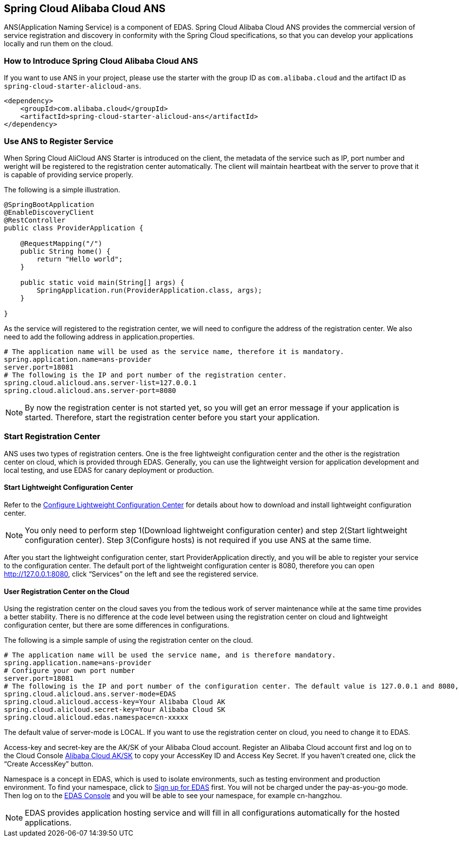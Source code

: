 == Spring Cloud Alibaba Cloud ANS

ANS(Application Naming Service) is a component of EDAS.  Spring Cloud Alibaba Cloud ANS provides the commercial version of service registration and discovery in conformity with the Spring Cloud specifications, so that you can develop your applications locally and run them on the cloud.

=== How to Introduce Spring Cloud Alibaba Cloud ANS

If you want to use ANS in your project, please use the starter with the group ID as `com.alibaba.cloud` and the artifact ID as `spring-cloud-starter-alicloud-ans`.

[source,xml]
----
<dependency>
    <groupId>com.alibaba.cloud</groupId>
    <artifactId>spring-cloud-starter-alicloud-ans</artifactId>
</dependency>
----

=== Use ANS to Register Service

When Spring Cloud AliCloud ANS Starter is introduced on the client, the metadata of the service such as IP, port number and weright will be registered to the registration center automatically. The client will maintain heartbeat with the server to prove that it is capable of providing service properly.

The following is a simple illustration.

[source,java]
----
@SpringBootApplication
@EnableDiscoveryClient
@RestController
public class ProviderApplication {

    @RequestMapping("/")
    public String home() {
        return "Hello world";
    }

    public static void main(String[] args) {
        SpringApplication.run(ProviderApplication.class, args);
    }

}
----

As the service will registered to the registration center, we will need to configure the address of the registration center. We also need to add the following address in application.properties.

[source,properties]
----
# The application name will be used as the service name, therefore it is mandatory.
spring.application.name=ans-provider
server.port=18081
# The following is the IP and port number of the registration center.
spring.cloud.alicloud.ans.server-list=127.0.0.1
spring.cloud.alicloud.ans.server-port=8080
----

NOTE: By now the registration center is not started yet, so you will get an error message if your application is started. Therefore, start the registration center before you start your application.

=== Start Registration Center

ANS uses two types of registration centers. One is the free lightweight configuration center and the other is the registration center on cloud, which is provided through EDAS. Generally, you can use the lightweight version for application development and local testing, and use EDAS for canary deployment or production.

==== Start Lightweight Configuration Center

Refer to the https://help.aliyun.com/document_detail/44163.html[Configure Lightweight Configuration Center] for details about how to download and install lightweight configuration center.

NOTE: You only need to perform step 1(Download lightweight configuration center) and step 2(Start lightweight configuration center). Step 3(Configure hosts) is not required if you use ANS at the same time.

After you start the lightweight configuration center, start ProviderApplication directly, and you will be able to register your service to the configuration center. The default port of the lightweight configuration center is 8080, therefore you can open http://127.0.0.1:8080, click “Services” on the left and see the registered service.

==== User Registration Center on the Cloud

Using the registration center on the cloud saves you from the tedious work of server maintenance while at the same time provides a better stability. There is no difference at the code level between using the registration center on cloud and lightweight configuration center, but there are some differences in configurations.

The following is a simple sample of using the registration center on the cloud.

[source,properties]
----
# The application name will be used the service name, and is therefore mandatory.
spring.application.name=ans-provider
# Configure your own port number
server.port=18081
# The following is the IP and port number of the configuration center. The default value is 127.0.0.1 and 8080, so the following lines can be omitted.
spring.cloud.alicloud.ans.server-mode=EDAS
spring.cloud.alicloud.access-key=Your Alibaba Cloud AK
spring.cloud.alicloud.secret-key=Your Alibaba Cloud SK
spring.cloud.alicloud.edas.namespace=cn-xxxxx
----

The default value of server-mode is LOCAL. If you want to use the registration center on cloud, you need to change it to EDAS.

Access-key and secret-key are the AK/SK of your Alibaba Cloud account. Register an Alibaba Cloud account first and log on to the Cloud Console https://usercenter.console.aliyun.com/#/manage/ak[Alibaba Cloud AK/SK]  to copy your AccessKey ID and Access Key Secret. If you haven’t created one, click the “Create AccessKey” button.

Namespace is a concept in EDAS, which is used to isolate environments, such as testing environment and production environment. To find your namespace, click to https://common-buy.aliyun.com/?spm=5176.11451019.0.0.6f5965c0Uq5tue&commodityCode=edaspostpay#/buy[Sign up for EDAS] first. You will not be charged under the pay-as-you-go mode. Then log on to the https://edas.console.aliyun.com/#/namespaces?regionNo=cn-hangzhou[EDAS Console] and you will be able to see your namespace, for example cn-hangzhou.

NOTE: EDAS provides application hosting service and will fill in all configurations automatically for the hosted applications.

